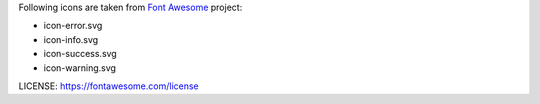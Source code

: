 Following icons are taken from `Font Awesome <https://fontawesome.com/>`_ project:

- icon-error.svg
- icon-info.svg
- icon-success.svg
- icon-warning.svg

LICENSE: `https://fontawesome.com/license <https://fontawesome.com/license>`_
